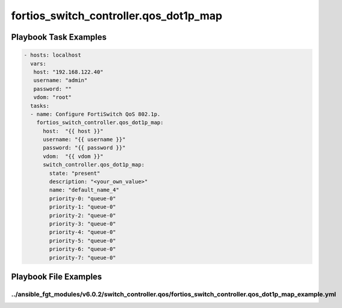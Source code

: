 =======================================
fortios_switch_controller.qos_dot1p_map
=======================================


Playbook Task Examples
----------------------

.. code-block:: yaml

    - hosts: localhost
      vars:
       host: "192.168.122.40"
       username: "admin"
       password: ""
       vdom: "root"
      tasks:
      - name: Configure FortiSwitch QoS 802.1p.
        fortios_switch_controller.qos_dot1p_map:
          host:  "{{ host }}"
          username: "{{ username }}"
          password: "{{ password }}"
          vdom:  "{{ vdom }}"
          switch_controller.qos_dot1p_map:
            state: "present"
            description: "<your_own_value>"
            name: "default_name_4"
            priority-0: "queue-0"
            priority-1: "queue-0"
            priority-2: "queue-0"
            priority-3: "queue-0"
            priority-4: "queue-0"
            priority-5: "queue-0"
            priority-6: "queue-0"
            priority-7: "queue-0"



Playbook File Examples
----------------------


../ansible_fgt_modules/v6.0.2/switch_controller.qos/fortios_switch_controller.qos_dot1p_map_example.yml
+++++++++++++++++++++++++++++++++++++++++++++++++++++++++++++++++++++++++++++++++++++++++++++++++++++++

.. code-block:: yaml
            - hosts: localhost
      vars:
       host: "192.168.122.40"
       username: "admin"
       password: ""
       vdom: "root"
      tasks:
      - name: Configure FortiSwitch QoS 802.1p.
        fortios_switch_controller.qos_dot1p_map:
          host:  "{{ host }}"
          username: "{{ username }}"
          password: "{{ password }}"
          vdom:  "{{ vdom }}"
          switch_controller.qos_dot1p_map:
            state: "present"
            description: "<your_own_value>"
            name: "default_name_4"
            priority-0: "queue-0"
            priority-1: "queue-0"
            priority-2: "queue-0"
            priority-3: "queue-0"
            priority-4: "queue-0"
            priority-5: "queue-0"
            priority-6: "queue-0"
            priority-7: "queue-0"




